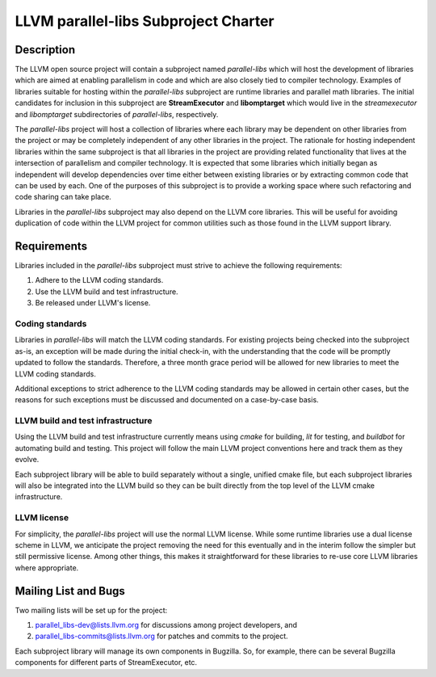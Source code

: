 =====================================================
LLVM parallel-libs Subproject Charter
=====================================================

----------------------------------------------
Description
----------------------------------------------
The LLVM open source project will contain a subproject named `parallel-libs`
which will host the development of libraries which are aimed at enabling
parallelism in code and which are also closely tied to compiler technology.
Examples of libraries suitable for hosting within the `parallel-libs`
subproject are runtime libraries and parallel math libraries. The initial
candidates for inclusion in this subproject are **StreamExecutor** and
**libomptarget** which would live in the `streamexecutor` and `libomptarget`
subdirectories of `parallel-libs`, respectively.

The `parallel-libs` project will host a collection of libraries where each
library may be dependent on other libraries from the project or may be
completely independent of any other libraries in the project. The rationale for
hosting independent libraries within the same subproject is that all libraries
in the project are providing related functionality that lives at the
intersection of parallelism and compiler technology. It is expected that some
libraries which initially began as independent will develop dependencies over
time either between existing libraries or by extracting common code that can be
used by each. One of the purposes of this subproject is to provide a working
space where such refactoring and code sharing can take place.

Libraries in the `parallel-libs` subproject may also depend on the LLVM core
libraries. This will be useful for avoiding duplication of code within the LLVM
project for common utilities such as those found in the LLVM support library.


----------------------------------------------
Requirements
----------------------------------------------
Libraries included in the `parallel-libs` subproject must strive to achieve the
following requirements:

1. Adhere to the LLVM coding standards.
2. Use the LLVM build and test infrastructure.
3. Be released under LLVM's license.


Coding standards
----------------
Libraries in `parallel-libs` will match the LLVM coding standards. For existing
projects being checked into the subproject as-is, an exception will be made
during the initial check-in, with the understanding that the code will be
promptly updated to follow the standards. Therefore, a three month grace period
will be allowed for new libraries to meet the LLVM coding standards.

Additional exceptions to strict adherence to the LLVM coding standards may be
allowed in certain other cases, but the reasons for such exceptions must be
discussed and documented on a case-by-case basis.


LLVM build and test infrastructure
----------------------------------
Using the LLVM build and test infrastructure currently means using `cmake` for
building, `lit` for testing, and `buildbot` for automating build and testing.
This project will follow the main LLVM project conventions here and track them
as they evolve.

Each subproject library will be able to build separately without a single,
unified cmake file, but each subproject libraries will also be integrated into
the LLVM build so they can be built directly from the top level of the LLVM
cmake infrastructure.


LLVM license
------------
For simplicity, the `parallel-libs` project will use the normal LLVM license.
While some runtime libraries use a dual license scheme in LLVM, we anticipate
the project removing the need for this eventually and in the interim follow the
simpler but still permissive license. Among other things, this makes it
straightforward for these libraries to re-use core LLVM libraries where
appropriate.


----------------------------------------------
Mailing List and Bugs
----------------------------------------------
Two mailing lists will be set up for the project:

1. parallel_libs-dev@lists.llvm.org for discussions among project developers, and
2. parallel_libs-commits@lists.llvm.org for patches and commits to the project.

Each subproject library will manage its own components in Bugzilla. So, for
example, there can be several Bugzilla components for different parts of
StreamExecutor, etc.
